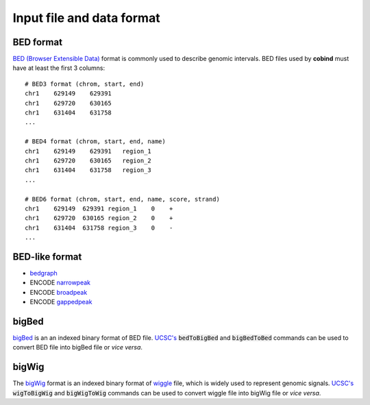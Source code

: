 .. role:: raw-math(raw)
    :format: latex html

Input file and data format
===========================

BED format
----------
`BED (Browser Extensible Data) <https://genome.ucsc.edu/FAQ/FAQformat.html#format1>`_ 
format is commonly used to describe genomic intervals. BED files used by **cobind** must 
have at least the first 3 columns::

 # BED3 format (chrom, start, end)
 chr1    629149    629391
 chr1    629720    630165
 chr1    631404    631758
 ...
 
 # BED4 format (chrom, start, end, name)
 chr1    629149    629391   region_1
 chr1    629720    630165   region_2
 chr1    631404    631758   region_3
 ...
 
 # BED6 format (chrom, start, end, name, score, strand)
 chr1    629149  629391 region_1    0    +
 chr1    629720  630165 region_2    0    +
 chr1    631404  631758 region_3    0    -
 ...

BED-like format
---------------

- `bedgraph <https://genome.ucsc.edu/goldenPath/help/bedgraph.html>`_
- ENCODE `narrowpeak <https://genome.ucsc.edu/FAQ/FAQformat.html#format12>`_
- ENCODE `broadpeak <https://genome.ucsc.edu/FAQ/FAQformat.html#format13>`_
- ENCODE `gappedpeak <https://genome.ucsc.edu/FAQ/FAQformat.html#format14>`_


bigBed
------
`bigBed <https://genome.ucsc.edu/goldenPath/help/bigBed.html>`_ is an an indexed binary format of BED file. `UCSC's <http://hgdownload.soe.ucsc.edu/admin/exe/linux.x86_64/>`_  :code:`bedToBigBed` and :code:`bigBedToBed` commands can be used to convert BED file into bigBed file or *vice versa*.


bigWig
------
The `bigWig <https://genome.ucsc.edu/goldenpath/help/bigWig.html>`_ format is an indexed binary format of `wiggle <https://genome.ucsc.edu/goldenpath/help/wiggle.html>`_ file, which is widely used to represent genomic signals. `UCSC's <http://hgdownload.soe.ucsc.edu/admin/exe/linux.x86_64/>`_  :code:`wigToBigWig` and :code:`bigWigToWig` commands can be used to convert wiggle file into bigWig file or *vice versa*.

